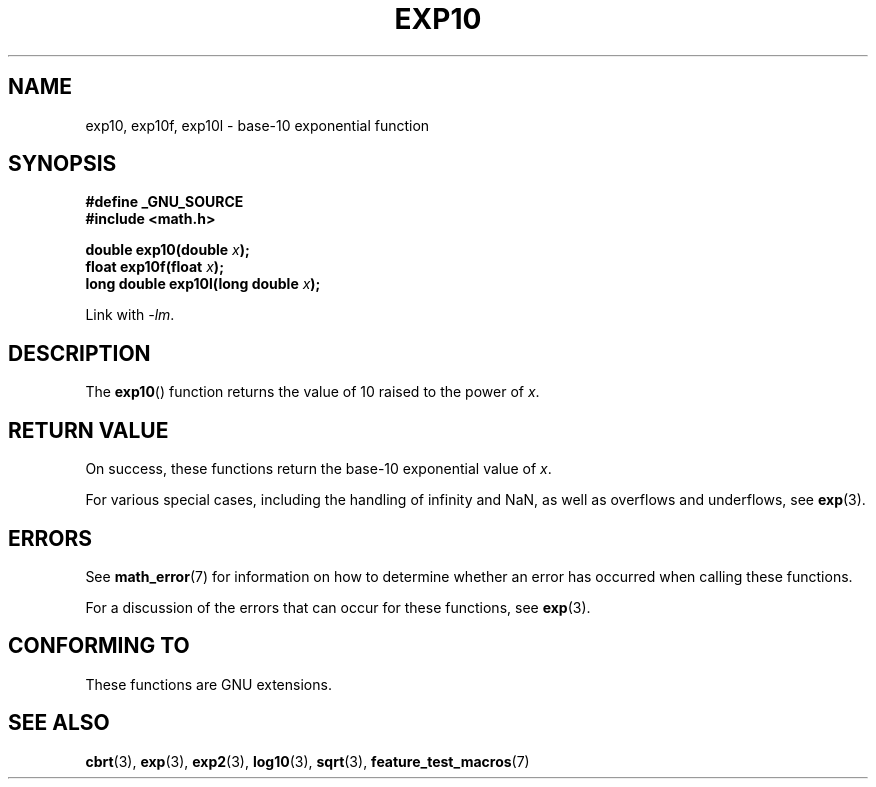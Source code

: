.\" Copyright 1993 David Metcalfe (david@prism.demon.co.uk)
.\" and Copyright 2008, Linux Foundation, written by Michael Kerrisk
.\"     <mtk.manpages@gmail.com>
.\"
.\" Permission is granted to make and distribute verbatim copies of this
.\" manual provided the copyright notice and this permission notice are
.\" preserved on all copies.
.\"
.\" Permission is granted to copy and distribute modified versions of this
.\" manual under the conditions for verbatim copying, provided that the
.\" entire resulting derived work is distributed under the terms of a
.\" permission notice identical to this one.
.\"
.\" Since the Linux kernel and libraries are constantly changing, this
.\" manual page may be incorrect or out-of-date.  The author(s) assume no
.\" responsibility for errors or omissions, or for damages resulting from
.\" the use of the information contained herein.  The author(s) may not
.\" have taken the same level of care in the production of this manual,
.\" which is licensed free of charge, as they might when working
.\" professionally.
.\"
.\" Formatted or processed versions of this manual, if unaccompanied by
.\" the source, must acknowledge the copyright and authors of this work.
.\"
.\" References consulted:
.\"     Linux libc source code
.\"     Lewine's _POSIX Programmer's Guide_ (O'Reilly & Associates, 1991)
.\"     386BSD man pages
.\" Modified 1993-07-24 by Rik Faith (faith@cs.unc.edu)
.\" Modified 1995-08-14 by Arnt Gulbrandsen <agulbra@troll.no>
.\" Modified 2002-07-27 by Walter Harms
.\" 	(walter.harms@informatik.uni-oldenburg.de)
.TH EXP10 3  2008-07-29  "GNU" "Linux Programmer's Manual"
.SH NAME
exp10, exp10f, exp10l \- base-10 exponential function
.SH SYNOPSIS
.nf
.B #define _GNU_SOURCE
.br
.B #include <math.h>
.sp
.BI "double exp10(double " x );
.br
.BI "float exp10f(float " x );
.br
.BI "long double exp10l(long double " x );
.fi
.sp
Link with \fI\-lm\fP.
.SH DESCRIPTION
The
.BR exp10 ()
function returns the value of 10
raised to the power of \fIx\fP.
.SH RETURN VALUE
On success, these functions return the base-10 exponential value of
.IR x .

For various special cases, including the handling of infinity and NaN,
as well as overflows and underflows, see
.BR exp (3).
.SH ERRORS
See
.BR math_error (7)
for information on how to determine whether an error has occurred
when calling these functions.

For a discussion of the errors that can occur for these functions, see
.BR exp (3).
.\" FIXME . exp10 doesn't give ERANGE for an underflow, unlike exp() and exp2()
.\" Bug raised: http://sources.redhat.com/bugzilla/show_bug.cgi?id=6787
.SH "CONFORMING TO"
These functions are GNU extensions.
.SH "SEE ALSO"
.BR cbrt (3),
.BR exp (3),
.BR exp2 (3),
.BR log10 (3),
.BR sqrt (3),
.BR feature_test_macros (7)
